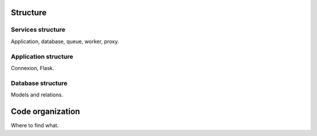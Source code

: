 =========
Structure
=========


Services structure
------------------

Application, database, queue, worker, proxy.


Application structure
---------------------

Connexion, Flask.


Database structure
------------------

Models and relations.


=================
Code organization
=================

Where to find what.

